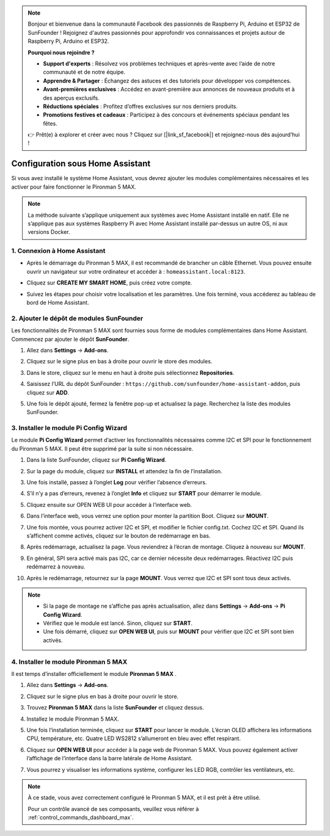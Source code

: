 .. note::

    Bonjour et bienvenue dans la communauté Facebook des passionnés de Raspberry Pi, Arduino et ESP32 de SunFounder ! Rejoignez d'autres passionnés pour approfondir vos connaissances et projets autour de Raspberry Pi, Arduino et ESP32.

    **Pourquoi nous rejoindre ?**

    - **Support d'experts** : Résolvez vos problèmes techniques et après-vente avec l’aide de notre communauté et de notre équipe.
    - **Apprendre & Partager** : Échangez des astuces et des tutoriels pour développer vos compétences.
    - **Avant-premières exclusives** : Accédez en avant-première aux annonces de nouveaux produits et à des aperçus exclusifs.
    - **Réductions spéciales** : Profitez d’offres exclusives sur nos derniers produits.
    - **Promotions festives et cadeaux** : Participez à des concours et événements spéciaux pendant les fêtes.

    👉 Prêt(e) à explorer et créer avec nous ? Cliquez sur [|link_sf_facebook|] et rejoignez-nous dès aujourd’hui !

Configuration sous Home Assistant
============================================

Si vous avez installé le système Home Assistant, vous devrez ajouter les modules complémentaires nécessaires et les activer pour faire fonctionner le Pironman 5 MAX.

.. note::

    La méthode suivante s’applique uniquement aux systèmes avec Home Assistant installé en natif. Elle ne s’applique pas aux systèmes Raspberry Pi avec Home Assistant installé par-dessus un autre OS, ni aux versions Docker.

1. Connexion à Home Assistant
-----------------------------

* Après le démarrage du Pironman 5 MAX, il est recommandé de brancher un câble Ethernet. Vous pouvez ensuite ouvrir un navigateur sur votre ordinateur et accéder à : ``homeassistant.local:8123``.

  .. image:: img/home_login.png
   :width: 90%


* Cliquez sur **CREATE MY SMART HOME**, puis créez votre compte.

  .. image:: img/home_account.png
   :width: 90%

* Suivez les étapes pour choisir votre localisation et les paramètres. Une fois terminé, vous accéderez au tableau de bord de Home Assistant.

  .. image:: img/home_dashboard.png
   :width: 90%


2. Ajouter le dépôt de modules SunFounder
----------------------------------------------------

Les fonctionnalités de Pironman 5 MAX sont fournies sous forme de modules complémentaires dans Home Assistant. Commencez par ajouter le dépôt **SunFounder**.

#. Allez dans **Settings** -> **Add-ons**.

   .. image:: img/home_setting_addon.png
      :width: 90%

#. Cliquez sur le signe plus en bas à droite pour ouvrir le store des modules.

   .. image:: img/home_addon.png
      :width: 90%

#. Dans le store, cliquez sur le menu en haut à droite puis sélectionnez **Repositories**.

   .. image:: img/home_add_res.png
      :width: 90%

#. Saisissez l’URL du dépôt SunFounder : ``https://github.com/sunfounder/home-assistant-addon``, puis cliquez sur **ADD**.

   .. image:: img/home_res_add.png
      :width: 90%

#. Une fois le dépôt ajouté, fermez la fenêtre pop-up et actualisez la page. Recherchez la liste des modules SunFounder.

   .. image:: img/home_addon_list.png
         :width: 90%

3. Installer le module **Pi Config Wizard**
------------------------------------------------------

Le module **Pi Config Wizard** permet d’activer les fonctionnalités nécessaires comme I2C et SPI pour le fonctionnement du Pironman 5 MAX. Il peut être supprimé par la suite si non nécessaire.

#. Dans la liste SunFounder, cliquez sur **Pi Config Wizard**.

   .. image:: img/home_pi_config.png
      :width: 90%

#. Sur la page du module, cliquez sur **INSTALL** et attendez la fin de l’installation.

   .. image:: img/home_config_install.png
      :width: 90%

#. Une fois installé, passez à l’onglet **Log** pour vérifier l’absence d’erreurs.

   .. image:: img/home_log.png
      :width: 90%

#. S’il n’y a pas d’erreurs, revenez à l’onglet **Info** et cliquez sur **START** pour démarrer le module.

   .. image:: img/home_start.png
      :width: 90%

#. Cliquez ensuite sur OPEN WEB UI pour accéder à l’interface web.

   .. image:: img/home_open_web_ui.png
      :width: 90%

#. Dans l’interface web, vous verrez une option pour monter la partition Boot. Cliquez sur **MOUNT**.

   .. image:: img/home_mount_boot.png
      :width: 90%

#. Une fois montée, vous pourrez activer I2C et SPI, et modifier le fichier config.txt. Cochez I2C et SPI. Quand ils s’affichent comme activés, cliquez sur le bouton de redémarrage en bas.

   .. image:: img/home_i2c_spi.png
      :width: 90%

#. Après redémarrage, actualisez la page. Vous reviendrez à l’écran de montage. Cliquez à nouveau sur **MOUNT**.

   .. image:: img/home_mount_boot.png
      :width: 90%

#. En général, SPI sera activé mais pas I2C, car ce dernier nécessite deux redémarrages. Réactivez I2C puis redémarrez à nouveau.

   .. image:: img/home_enable_i2c.png
      :width: 90%

#. Après le redémarrage, retournez sur la page **MOUNT**. Vous verrez que I2C et SPI sont tous deux activés.

   .. image:: img/home_i2c_spi_enable.png
      :width: 90%

.. note::

    * Si la page de montage ne s’affiche pas après actualisation, allez dans **Settings** -> **Add-ons** -> **Pi Config Wizard**.
    * Vérifiez que le module est lancé. Sinon, cliquez sur **START**.
    * Une fois démarré, cliquez sur **OPEN WEB UI**, puis sur **MOUNT** pour vérifier que I2C et SPI sont bien activés.

4. Installer le module **Pironman 5 MAX**
---------------------------------------------

Il est temps d’installer officiellement le module **Pironman 5 MAX** .

#. Allez dans **Settings** -> **Add-ons**.

   .. image:: img/home_setting_addon.png
      :width: 90%

#. Cliquez sur le signe plus en bas à droite pour ouvrir le store.

   .. image:: img/home_addon.png
      :width: 90%

#. Trouvez **Pironman 5 MAX** dans la liste **SunFounder** et cliquez dessus.

   .. image:: img/home_pironman5_max_addon.png
      :width: 90%

#. Installez le module Pironman 5 MAX.

   .. image:: img/home_pironman5_max_addon_install.png
      :width: 90%

#. Une fois l’installation terminée, cliquez sur **START** pour lancer le module. L’écran OLED affichera les informations CPU, température, etc. Quatre LED WS2812 s’allumeront en bleu avec effet respirant.

   .. image:: img/home_pironman5_max_addon_start.png
      :width: 90%

#. Cliquez sur **OPEN WEB UI** pour accéder à la page web de Pironman 5 MAX. Vous pouvez également activer l’affichage de l’interface dans la barre latérale de Home Assistant.

   .. image:: img/home_pironman5_max_webui.png
      :width: 90%

#. Vous pourrez y visualiser les informations système, configurer les LED RGB, contrôler les ventilateurs, etc.

   .. image:: img/home_web.png
      :width: 90%


.. note::

   À ce stade, vous avez correctement configuré le Pironman 5 MAX, et il est prêt à être utilisé.

   Pour un contrôle avancé de ses composants, veuillez vous référer à :ref:`control_commands_dashboard_max`.

